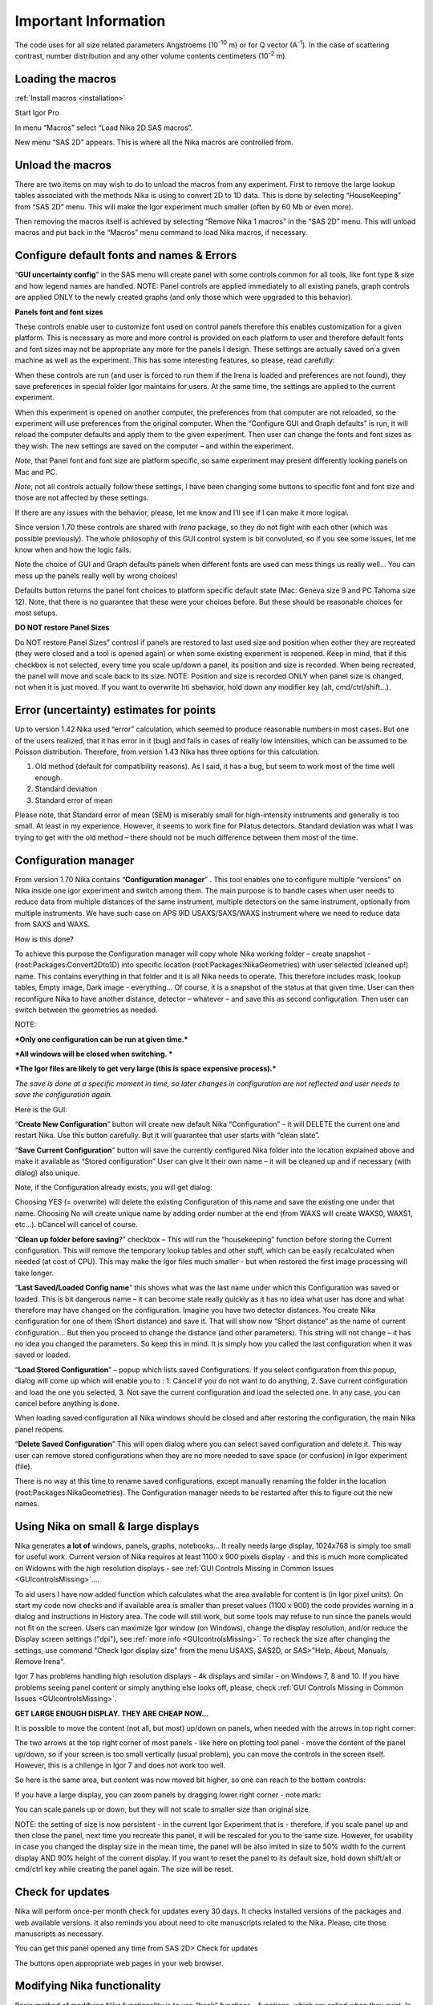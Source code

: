 Important Information
=====================

.. index:: Units Nika

The code uses for all size related parameters Angstroems (10\ :sup:`-10` m) or for Q vector (A\ :sup:`-1`). In the case of scattering contrast, number distribution and any other volume contents centimeters (10\ :sup:`-2` m).

.. index:: Load packages Nika

Loading the macros
------------------

:ref:`Install macros <installation>`

Start Igor Pro

In menu “Macros” select “Load Nika 2D SAS macros”.

New menu “SAS 2D” appears. This is where all the Nika macros are
controlled from.

.. index:: Unload packages Nika

Unload the macros
-----------------

There are two items on may wish to do to unload the macros from any experiment. First to remove the large lookup tables associated with the methods Nika is using to convert 2D to 1D data. This is done by selecting “HouseKeeping” from “SAS 2D” menu. This will make the Igor experiment much smaller (often by 60 Mb or even more).

Then removing the macros itself is achieved by selecting “Remove Nika 1 macros” in the “SAS 2D” menu. This will unload macros and put back in the “Macros” menu command to load Nika macros, if necessary.

.. index:: Configure defaults Nika

Configure default fonts and names & Errors
------------------------------------------

“\ **GUI uncertainty config**\ ” in the SAS menu will create panel with some controls common for all tools, like font type & size and how legend names are handled. NOTE: Panel controls are applied immediately to all existing panels, graph controls are applied ONLY to the newly created graphs (and only those which were upgraded to this behavior).

**Panels font and font sizes**

These controls enable user to customize font used on control panels therefore this enables customization for a given platform. This is necessary as more and more control is provided on each platform to user and therefore default fonts and font sizes may not be appropriate any more for the panels I design. These settings are actually saved on a given machine as well as the experiment. This has some interesting features, so please, read carefully:

When these controls are run (and user is forced to run them if the Irena is loaded and preferences are not found), they save preferences in special folder Igor maintains for users. At the same time, the settings are applied to the current experiment.

When this experiment is opened on another computer, the preferences from that computer are not reloaded, so the experiment will use preferences from the original computer. When the “Configure GUI and Graph defaults” is run, it will reload the computer defaults and apply them to the given experiment. Then user can change the fonts and font sizes as they wish. The new settings are saved on the computer – and within the experiment.

*Note*, that Panel font and font size are platform specific, so same experiment may present differently looking panels on Mac and PC.

*Note*, not all controls actually follow these settings, I have been changing some buttons to specific font and font size and those are not affected by these settings.

If there are any issues with the behavior, please, let me know and I’ll see if I can make it more logical.

Since version 1.70 these controls are shared with *Irena* package, so they do not fight with each other (which was possible previously). The whole philosophy of this GUI control system is bit convoluted, so if you see some issues, let me know when and how the logic fails.

.. image:: media/Important1.jpg
   :align: left
   :width: 380px


Note the choice of GUI and Graph defaults panels when different fonts are used can mess things us really well… You can mess up the panels really well by wrong choices!

Defaults button returns the panel font choices to platform specific default state (Mac: Geneva size 9 and PC Tahoma size 12). Note, that there is no guarantee that these were your choices before. But these should be reasonable choices for most setups.

.. index:: DO NOT restore Panel Sizes
           Panel size

.. _important.DoNOTRestorePanelSizes:

**DO NOT restore Panel Sizes**

Do NOT restore Panel Sizes” controsl if panels are restored to last used size and position when eother they are recreated (they were closed and a tool is opened again) or when some existing experiment is reopened. Keep in mind, that if this checkbox is not selected, every time you scale up/down a panel, its position and size is recorded. When being recreated, the panel will move and scale back to its size. NOTE: Position and size is recorded ONLY when panel size is changed, not when it is just moved. If you want to overwrite hti sbehavior, hold down any modifier key (alt, cmd/ctrl/shift...).


.. index:: Uncertainty Nika

Error (uncertainty) estimates for points
----------------------------------------

Up to version 1.42 Nika used “error” calculation, which seemed to produce reasonable numbers in most cases. But one of the users realized, that it has error in it (bug) and fails in cases of really low intensities, which can be assumed to be Poisson distribution. Therefore, from version 1.43 Nika has three options for this calculation.

1. Old method (default for compatibility reasons). As I said, it has a bug, but seem to work most of the time well enough.

2. Standard deviation

3. Standard error of mean

Please note, that Standard error of mean (SEM) is miserably small for high-intensity instruments and generally is too small. At least in my experience. However, it seems to work fine for Pilatus detectors. Standard deviation was what I was trying to get with the old method – there should not be much difference between them most of the time.

.. index:: Multiple configurations Nika

Configuration manager
---------------------

From version 1.70 Nika contains “\ **Configuration manager**\ ” . This tool enables one to configure multiple “versions” on Nika inside one igor experiment and switch among them. The main purpose is to handle cases when user needs to reduce data from multiple distances of the same instrument, multiple detectors on the same instrument, optionally from multiple instruments. We have such case on APS 9ID USAXS/SAXS/WAXS instrument where we need to reduce data from SAXS and WAXS.

How is this done?

To achieve this purpose the Configuration manager will copy whole Nika working folder – create snapshot - (root:Packages:Convert2Dto1D) into specific location (root:Packages:NikaGeometries) with user selected (cleaned up!) name. This contains everything in that folder and it is all Nika needs to operate. This therefore includes mask, lookup tables, Empty image, Dark image - everything… Of course, it is a snapshot of the status at that given time. User can then reconfigure Nika to have another distance, detector – whatever – and save this as second configuration. Then user can switch between the geometries as needed.

NOTE:

***Only one configuration can be run at given time.***

***All windows will be closed when switching. ***

***The Igor files are likely to get very large (this is space expensive process).***

*The save is done at a specific moment in time, so later changes in configuration are not reflected and user needs to save the configuration again.*

Here is the GUI:

.. image:: media/Important2.png
   :align: left
   :width: 380px


“\ **Create New Configuration**\ ” button will create new default Nika “Configuration” – it will DELETE the current one and restart Nika. Use this button carefully. But it will guarantee that user starts with “clean slate”.

“\ **Save Current Configuration**\ ” button will save the currently configured Nika folder into the location explained above and make it available as “Stored configuration” User can give it their own name – it will be cleaned up and if necessary (with dialog) also unique.

Note, if the Configuration already exists, you will get dialog:

.. image:: media/Important3.png
   :align: left
   :width: 380px

Choosing YES (= overwrite) will delete the existing Configuration of this name and save the existing one under that name. Choosing No will create unique name by adding order number at the end (from WAXS will create WAXS0, WAXS1, etc…). bCancel will cancel of course.

“\ **Clean up folder before saving**?” checkbox – This will run the “housekeeping” function before storing the Current configuration. This will remove the temporary lookup tables and other stuff, which can be easily recalculated when needed (at cost of CPU). This may make the Igor files much smaller - but when restored the first image processing will take longer.

“\ **Last Saved/Loaded Config name**\ ” this shows what was the last name under which this Configuration was saved or loaded. This is bit dangerous name – it can become stale really quickly as it has no idea what user has done and what therefore may have changed on the configuration. Imagine you have two detector distances. You create Nika configuration for one of them (Short distance) and save it. That will show now “Short distance” as the name of current configuration… But then you proceed to change the distance (and other parameters). This string will not change – it has no idea you changed the parameters. So keep this in mind. It is simply how you called the last configuration when it was saved or loaded.

“\ **Load Stored Configuration**\ ” – popup which lists saved Configurations. If you select configuration from this popup, dialog will come up which will enable you to : 1. Cancel if you do not want to do anything, 2. Save current configuration and load the one you selected, 3. Not save the current configuration and load the selected one. In any case, you can cancel before anything is done.

When loading saved configuration all Nika windows should be closed and after restoring the configuration, the main Nika panel reopens.

“\ **Delete Saved Configuration**\ ” This will open dialog where you can select saved configuration and delete it. This way user can remove stored configurations when they are no more needed to save space (or confusion) in Igor experiment (file).

There is no way at this time to rename saved configurations, except manually renaming the folder in the location (root:Packages:NikaGeometries). The Configuration manager needs to be restarted after this to figure out the new names.



.. _SmallDisplayChallenge:

.. _CheckIgorDisplayArea:

.. index:: Display problems; Small displays, Check for display area

Using Nika on small & large displays
------------------------------------

Nika generates **a lot of** windows, panels, graphs, notebooks... It really needs large display, 1024x768 is simply too small for useful work. Current version of Nika requires at least 1100 x 900 pixels display - and this is much more complicated on Widowns with the high resolution displays - see :ref:`GUI Controls Missing in Common Issues <GUIcontrolsMissing>`....

To aid users I have now added function which calculates what the area available for content is (in Igor pixel units). On start my code now checks and if available area is smaller than preset values (1100 x 900) the code provides warning in a dialog and instructions in History area. The code will still work, but some tools may refuse to run since the panels would not fit on the screen. Users can maximize Igor window (on Windows), change the display resolution, and/or reduce the Display screen settings ("dpi"), see :ref:`more info <GUIcontrolsMissing>`. To recheck the size after changing the settings, use command "Check Igor display size" from the menu USAXS, SAS2D, or SAS>"Help, About, Manuals, Remove Irena".

.. _LargeDisplayChallenge:

.. index:: High-res displays

Igor 7 has problems handling high resolution displays - 4k displays and similar - on Windows 7, 8 and 10. If you have problems seeing panel content or simply anything else looks off, please, check :ref:`GUI Controls Missing in Common Issues <GUIcontrolsMissing>`.

**GET LARGE ENOUGH DISPLAY. THEY ARE CHEAP NOW...**

It is possible to move the content (not all, but most) up/down on panels, when needed with the arrows in top right corner:

.. image:: media/Important14.png
      :align: center
      :width: 380px


The two arrows at the top right corner of most panels - like here on plotting tool panel - move the content of the panel up/down, so if your screen is  too small vertically (usual problem), you can move the controls in the screen itself. However, this is a chllenge in Igor 7 and does not work too well.

So here is the same area, but content was now moved bit higher, so one can reach to the bottom controls:

.. image:: media/Important15.png
      :align: center
      :width: 380px


If you have a large display, you can zoom panels by dragging lower right corner - note mark:

.. image:: media/Important16.png
      :align: center
      :width: 30px

You can scale panels up or down, but they will not scale to smaller size than original size.

NOTE: the setting of size is now persistent - in the current Igor Experiment that is - therefore, if you scale panel up and then close the panel, next time you recreate this panel, it will be rescaled for you to the same size. However, for usability in case you changed the display size in the mean time, the panel will be also imited in size to 50% width fo the current display AND 90% height of the current display. If you want to reset the panel to its default size, hold down shift/alt or cmd/ctrl key while creating the panel again. The size will be reset.


.. index:: Update check Nika

Check for updates
-----------------

.. image:: media/ImportantUpdateCheck.jpg
   :align: center
   :height: 250px

Nika will perform once-per month check for updates every 30 days. It checks installed versions of the packages and web available versions. It also reminds you about need to cite manuscripts related to the Nika. Please, cite those manuscripts as necessary.

You can get this panel opened any time from SAS 2D> Check for updates

The buttons open appropriate web pages in your web browser.


.. index:: Extend Nika functionality

Modifying Nika functionality
----------------------------

Basic method of modifying Nika functionality is to use “hook” functions – functions, which are called when they exist. In order to use them one needs to be proficient Igor programmer, so the description here is limited. You will need to read the code anyway.

Note: if you need more “hook” functions, ask and I’ll add them. Better then forking your code and then not being able to update your code in the future.

List of hook functions:

+-------------------------------------------------+------------------------------------------------------+------------------------------------------------------------------------------------------+
| Name of hook function                           | Called where                                         | Why?                                                                                     |
+=================================================+======================================================+==========================================================================================+
| Nika\_Hook\_ModifyMainPanel()                   | NI1A\_Convert2Dto1DPanelFnct()                       | After the main panel is created, so user can change the panel as needed.                 |
+-------------------------------------------------+------------------------------------------------------+------------------------------------------------------------------------------------------+
| Nika\_Hook\_AfterDisplayLineout(int,Qvec,Err)   | NI1A\_DisplayLineoutAfterProc                        | After lineout is displayed so user can change it as needed                               |
+-------------------------------------------------+------------------------------------------------------+------------------------------------------------------------------------------------------+
| ModifyImportedImageHook(ImageName)              | NI1BC\_BmCntrCreateImage                             | Modifies image after import. E.g., enables user to trim image to ROI only etc.           |
|                                                 | NI1A\_ImportThisOneFile                              |                                                                                          |
|                                                 | NI1A\_LoadEmptyOrDark                                |                                                                                          |
|                                                 | NI1M\_MaskCreateImage                                |                                                                                          |
|                                                 | NI1\_FloodCreateAppendImage                          |                                                                                          |
+-------------------------------------------------+------------------------------------------------------+------------------------------------------------------------------------------------------+
| PilatusHookFunction(ImageName)                  | NI1A\_UniversalLoader                                | After Piltus image is loaded so one can modify it as needed.                             |
+-------------------------------------------------+------------------------------------------------------+------------------------------------------------------------------------------------------+
| ImportedImageHookFunction(ImageName)            | NI1A\_UniversalLoader                                | After loading any image just at the end. Can be used to modify loaded image as needed.   |
+-------------------------------------------------+------------------------------------------------------+------------------------------------------------------------------------------------------+
| AfterDisplayImageHook()                         | Various places after Nika displays detector image.   | Can be used to modify displayed image. Note – works on top image.                        |
+-------------------------------------------------+------------------------------------------------------+------------------------------------------------------------------------------------------+
| Movie\_UserHookFunction()                       | NI1A\_MovieCallUserHookFunction                      | In movie tool – create or modify image used for movie. See GUI.                          |
+-------------------------------------------------+------------------------------------------------------+------------------------------------------------------------------------------------------+
| *Need more?*                                    | Let me know here…                                    |                                                                                          |
+-------------------------------------------------+------------------------------------------------------+------------------------------------------------------------------------------------------+

*Example:*

Following function is called after any image is loaded (if it exists)
and simply prints in history area image statistics.

.. code::

    Function ImportedImageHookFunction(NewWaveName)
       wave NewWaveName
       wavestats NewWaveName
     end

Following function, if present, will zoom in top 50 pixels on the
detector image

.. code::

    Function AfterDisplayImageHook()
        SetAxis/R left 50,0
     end
